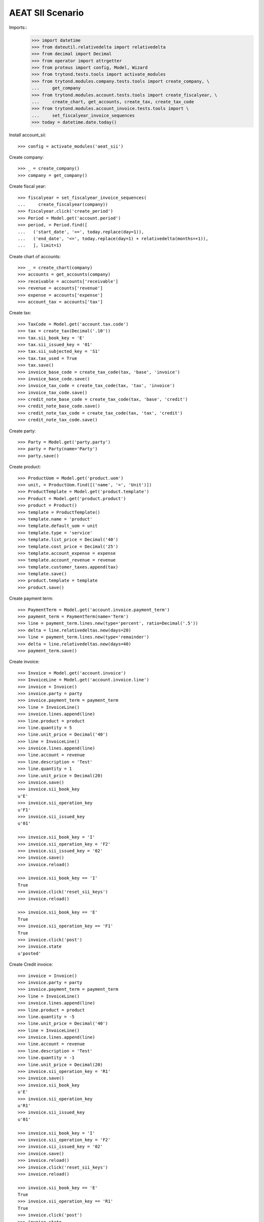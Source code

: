 =================
AEAT SII Scenario
=================

Imports::
    >>> import datetime
    >>> from dateutil.relativedelta import relativedelta
    >>> from decimal import Decimal
    >>> from operator import attrgetter
    >>> from proteus import config, Model, Wizard
    >>> from trytond.tests.tools import activate_modules
    >>> from trytond.modules.company.tests.tools import create_company, \
    ...     get_company
    >>> from trytond.modules.account.tests.tools import create_fiscalyear, \
    ...     create_chart, get_accounts, create_tax, create_tax_code
    >>> from trytond.modules.account_invoice.tests.tools import \
    ...     set_fiscalyear_invoice_sequences
    >>> today = datetime.date.today()

Install account_sii::

    >>> config = activate_modules('aeat_sii')

Create company::

    >>> _ = create_company()
    >>> company = get_company()

Create fiscal year::

    >>> fiscalyear = set_fiscalyear_invoice_sequences(
    ...     create_fiscalyear(company))
    >>> fiscalyear.click('create_period')
    >>> Period = Model.get('account.period')
    >>> period, = Period.find([
    ...   ('start_date', '>=', today.replace(day=1)),
    ...   ('end_date', '<=', today.replace(day=1) + relativedelta(months=+1)),
    ...   ], limit=1)

Create chart of accounts::

    >>> _ = create_chart(company)
    >>> accounts = get_accounts(company)
    >>> receivable = accounts['receivable']
    >>> revenue = accounts['revenue']
    >>> expense = accounts['expense']
    >>> account_tax = accounts['tax']

Create tax::

    >>> TaxCode = Model.get('account.tax.code')
    >>> tax = create_tax(Decimal('.10'))
    >>> tax.sii_book_key = 'E'
    >>> tax.sii_issued_key = '01'
    >>> tax.sii_subjected_key = 'S1'
    >>> tax.tax_used = True
    >>> tax.save()
    >>> invoice_base_code = create_tax_code(tax, 'base', 'invoice')
    >>> invoice_base_code.save()
    >>> invoice_tax_code = create_tax_code(tax, 'tax', 'invoice')
    >>> invoice_tax_code.save()
    >>> credit_note_base_code = create_tax_code(tax, 'base', 'credit')
    >>> credit_note_base_code.save()
    >>> credit_note_tax_code = create_tax_code(tax, 'tax', 'credit')
    >>> credit_note_tax_code.save()

Create party::

    >>> Party = Model.get('party.party')
    >>> party = Party(name='Party')
    >>> party.save()

Create product::

    >>> ProductUom = Model.get('product.uom')
    >>> unit, = ProductUom.find([('name', '=', 'Unit')])
    >>> ProductTemplate = Model.get('product.template')
    >>> Product = Model.get('product.product')
    >>> product = Product()
    >>> template = ProductTemplate()
    >>> template.name = 'product'
    >>> template.default_uom = unit
    >>> template.type = 'service'
    >>> template.list_price = Decimal('40')
    >>> template.cost_price = Decimal('25')
    >>> template.account_expense = expense
    >>> template.account_revenue = revenue
    >>> template.customer_taxes.append(tax)
    >>> template.save()
    >>> product.template = template
    >>> product.save()

Create payment term::

    >>> PaymentTerm = Model.get('account.invoice.payment_term')
    >>> payment_term = PaymentTerm(name='Term')
    >>> line = payment_term.lines.new(type='percent', ratio=Decimal('.5'))
    >>> delta = line.relativedeltas.new(days=20)
    >>> line = payment_term.lines.new(type='remainder')
    >>> delta = line.relativedeltas.new(days=40)
    >>> payment_term.save()

Create invoice::

    >>> Invoice = Model.get('account.invoice')
    >>> InvoiceLine = Model.get('account.invoice.line')
    >>> invoice = Invoice()
    >>> invoice.party = party
    >>> invoice.payment_term = payment_term
    >>> line = InvoiceLine()
    >>> invoice.lines.append(line)
    >>> line.product = product
    >>> line.quantity = 5
    >>> line.unit_price = Decimal('40')
    >>> line = InvoiceLine()
    >>> invoice.lines.append(line)
    >>> line.account = revenue
    >>> line.description = 'Test'
    >>> line.quantity = 1
    >>> line.unit_price = Decimal(20)
    >>> invoice.save()
    >>> invoice.sii_book_key
    u'E'
    >>> invoice.sii_operation_key
    u'F1'
    >>> invoice.sii_issued_key
    u'01'

    >>> invoice.sii_book_key = 'I'
    >>> invoice.sii_operation_key = 'F2'
    >>> invoice.sii_issued_key = '02'
    >>> invoice.save()
    >>> invoice.reload()

    >>> invoice.sii_book_key == 'I'
    True
    >>> invoice.click('reset_sii_keys')
    >>> invoice.reload()

    >>> invoice.sii_book_key == 'E'
    True
    >>> invoice.sii_operation_key == 'F1'
    True
    >>> invoice.click('post')
    >>> invoice.state
    u'posted'

Create Credit invoice::

    >>> invoice = Invoice()
    >>> invoice.party = party
    >>> invoice.payment_term = payment_term
    >>> line = InvoiceLine()
    >>> invoice.lines.append(line)
    >>> line.product = product
    >>> line.quantity = -5
    >>> line.unit_price = Decimal('40')
    >>> line = InvoiceLine()
    >>> invoice.lines.append(line)
    >>> line.account = revenue
    >>> line.description = 'Test'
    >>> line.quantity = -1
    >>> line.unit_price = Decimal(20)
    >>> invoice.sii_operation_key = 'R1'
    >>> invoice.save()
    >>> invoice.sii_book_key
    u'E'
    >>> invoice.sii_operation_key
    u'R1'
    >>> invoice.sii_issued_key
    u'01'

    >>> invoice.sii_book_key = 'I'
    >>> invoice.sii_operation_key = 'F2'
    >>> invoice.sii_issued_key = '02'
    >>> invoice.save()
    >>> invoice.reload()
    >>> invoice.click('reset_sii_keys')
    >>> invoice.reload()

    >>> invoice.sii_book_key == 'E'
    True
    >>> invoice.sii_operation_key == 'R1'
    True
    >>> invoice.click('post')
    >>> invoice.state
    u'posted'

Create AEAT Report::

    >>> AEATReport = Model.get('aeat.sii.report')
    >>> report = AEATReport()
    >>> report.fiscalyear = fiscalyear
    >>> report.period = period
    >>> report.operation_type = 'A0'
    >>> report.book = 'E'
    >>> report.save()
    >>> report.state
    u'draft'
    >>> report.click('load_invoices')
    >>> len(report.lines)
    2

Credit invoice with refund::

    >>> credit = Wizard('account.invoice.credit', [invoice])
    >>> credit.form.with_refund = True
    >>> credit.execute('credit')
    >>> invoice.reload()
    >>> invoice.state
    u'paid'
    >>> credit, = Invoice.find([('total_amount', '<', 0)])
    >>> credit.sii_operation_key
    u'R1'
